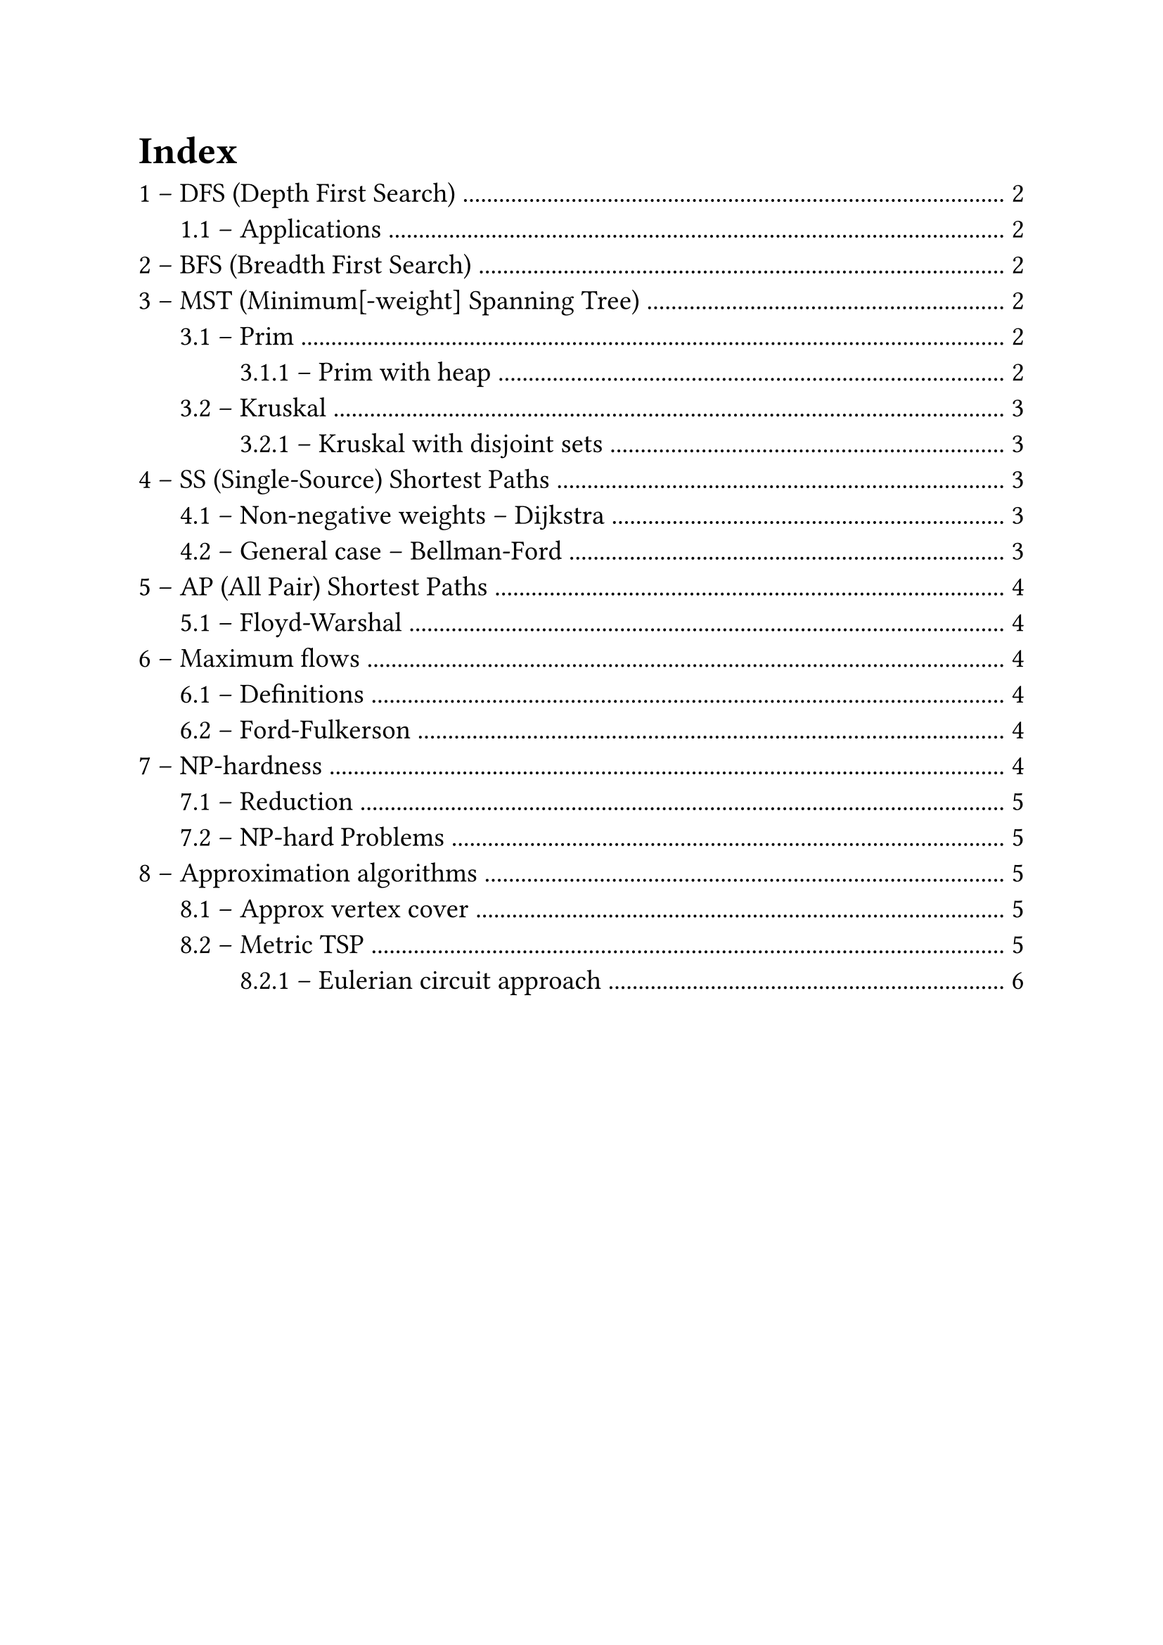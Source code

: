 #set text(
  size: 14pt,
  // Sans serif font
  font: ("Helvetica", "Arial")
)
#set heading(numbering: "1.1 –")
#set list(marker: ([•], [--]))

#outline(
  title: "Index",
  indent: true
)
#pagebreak()

// Lecture 2
= DFS (Depth First Search)
*Complexity*: $O (n + m)$

== Applications
Derived using DFS (or BFS) in $O (n + m)$
- Path between source vertex $s$ to arbitrary $t$: add a `parent` field to vertices. When $t$ is found return the parents backtrace
- Find cycle: use `parent` field on vertices and `ancestor` on edges
- Connected components:
  + run DFS (or BFS) $n$ times
  + Keep a counter $k$ to increment on every "untouched" source vertex
  + Assign $k$ to $v."id"$, instead of 1 $->$ label vertexes based on its component
  + If at the end $k > 1$, then multiple components were found

// Lecture 3
= BFS (Breadth First Search)
*Complexity*: $O (n + m)$

= MST (Minimum[-weight] Spanning Tree)
$"MST" (G (V, E), s)$

Tree created from a source vertex $s$, the root of the tree

// Lecture 4
== Prim
*Complexity*: $O (m dot n)$

Make cuts to separate a growing set $A$ (initialized to ${s}$), and find _light edges_.
Add the light edge found with the cut to $A$ and repeat, until you have a tree (no more vertices outside $V \\ A$)

The search for the light edge is $O (m)$ and is repeated $n$ times, but it can be optimized

=== Prim with heap
*Complexity*: $O (m log n)$

Use a heap to store vertices, ordered on their cost to reach from a vertex already processed (light edge that crosses the cut)
For every vertex that you put in $A$ (actually that you extract from the heap $H$) check if you can update the cost of the vertices still in $H$

In order to keep trace of the actual edges, instead of the vertices, it's needed to save the parent of every vertex you update

The complexity is actually $O (n log n + m log n)$, but graph $G$ is connected $=> m >= n - 1$

// Lecture 5
== Kruskal
*Complexity*: $O (m dot n)$ (when implemented with adjacency list, because of frequent cycle checks)

Extremely simple:
+ $A$ is an empty forest;
+ Sort $E$ by weight (ascending order);
+ If adding $e in E$ to $A$ keeps it a forest (doesn't introduce cycles) add it

=== Kruskal with disjoint sets
*Complexity*: $O (m log n)$ (same of Prim with heap)

Use union-find data structure: connected components are disjoint sets to join in $O (log n)$ time. Finds if a node is in a set in $O (log n)$ time $=>$ cycle checks in logarithmic time

It's still an open problem to find MST implementation in $O (m)$

// Lecture 7
= SS (Single-Source) Shortest Paths
$"SSSP" (G (V, E), s in V)$, where $G$ directed, weighted graph

Returns: $"len" (v) = "dist" (s, v), forall v in V$

== Non-negative weights -- Dijkstra
*Complexity*: $O (m dot n)$

Complexity can be lowered to $O ((m + n) log n)$ with heaps, similar to Prim

// Lecture 8
== General case -- Bellman-Ford
*Complexity*: $O (m dot n)$

Need to forbid negative cycles in shortest paths, they lead to infinitely small paths $->$ doesn't even make sense to speak about shortest paths

Bellman-Ford returns either $"SSSP" (G, s)$ or a declaration that $G$ has a negative cycle

Refine every shortest path every iteration (check every edge).
In $n - 1$ iterations it reaches a fix-point.
If it doesn't it means a negative cycle exist

In 2022 a *near-linear* algorithm was found

= AP (All Pair) Shortest Paths
Returns: $"dist" (v, u), forall v, u in V$

Running Bellman-Ford $n$ times have complexity $O (m dot n^2)$.
With dynamic programming complexity can be reduced up to $O (n^3 dot log n)$

== Floyd-Warshal
*Complexity*: $O (n^3)$

Iterate on 3 vertices $u, v, k in V$ in 3 nested loops, testing whether using $k$ in the path is better

To catch negative cycles it's sufficient to check that $"dist" (v, v) >= 0, forall v in V$

// Lecture 10
= Maximum flows
== Definitions
*Flow network*: graph where edges have a capacity $c : E -> RR^+$.
A source $s$ and a sink $t$ are specified

*Flow*: $f : E -> RR^+, |f| = display(sum_((s, v) in E)) f (s, v)$, basically the flow on the first edges \
Flow is conserved through the graph and has to be $<=$ than capacity for all edges

== Ford-Fulkerson
*Complexity*: $O (m dot |f^*|)$, where $|f^*|$: maximum flow

// Lecture 11
= NP-hardness
Similar polynomial and NP-hard problems:
- Eulerian vs Hamiltonian circuit: cycle traversing every edge ($O (n)$) vs vertex (NP-hard) only once
- MST vs TSP: give paths to (spanning tree, $O (m dot log n)$) vs a tour between (NP-hard) all vertices, minimizing the sum of the weights of the edges used

- Class P: Polynomial time problems
- Class NP: Non-deterministic Polynomial
- Class NP-hard: if proving a problem polynomial would mean all NP is polynomial it's NP-hard

== Reduction
A $<$ B $->$ B is used to solve A

A $<_p$ B $->$ A reduces to B in polynomial time: a polynomial algorithm exists to convert an input instance for A in one for B that is then used to solve A

if A is NP-hard and A $<_p$ B $==>$ B is NP-hard

== NP-hard Problems
- *SAT*: first NP-hard proved, by Cook-Levin theorem
- *3-SAT*: SAT $<_p$ 3-SAT
- *Maximum Independent Set*: 3-SAT $<_p$ MIS (maximum number of vertices with no edge between them)
- *Hamiltonian circuit*
- *TSP* (Traveling Salesperson Problem): Hamiltonian circuit $<_p$ TSP
- *Metric TSP*: TSP with triangular inequality on paths (direct paths are always shorter than the ones using other vertices)
- *Maximum clique*: largest complete sub-graph
- *Minimum vertex cover*: minimum number of vertices that "touches" all edges

// Lecture 12
= Approximation algorithms
== Approx vertex cover
- *Complexity*: $O (n + m)$
- *Approximation factor*: 2

*Matching*: set of edges with no common vertex

== Metric TSP
- *Complexity*: $O (m dot log n)$
- *Approximation factor*: 2 (tight)

Build an MST with Prim/Kruskal and return the full preorder chain (DFS with pre and post visits (with repetitions)) of the tree

=== Eulerian circuit approach
- *Complexity*: $O (?)$
- *Approximation factor*: $2 \/ 3$

Find a minimum weight perfect matching between odd-degree vertices and add those edges to the MST.
Now the graph has all vertices with even degree $=>$ it is Eulerian

Return the Eulerian cycle of the graph

A $3 \/ 2 - epsilon$ approximation has been found, where $epsilon = 10^(-36)$
